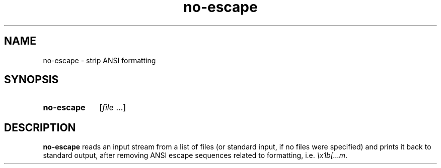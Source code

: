 .TH no-escape 1
.
.SH NAME
.
no-escape \- strip ANSI formatting
.
.SH SYNOPSIS
.
.SY no-escape
.RI [ file
\&.\|.\|.\|]
.
.SH DESCRIPTION
.
.B no-escape
reads an input stream from a list of files (or standard input, if no files were
specified) and prints it back to standard output, after removing ANSI escape
sequences related to formatting, i.e.\&
.IR \ex1b[...m .
